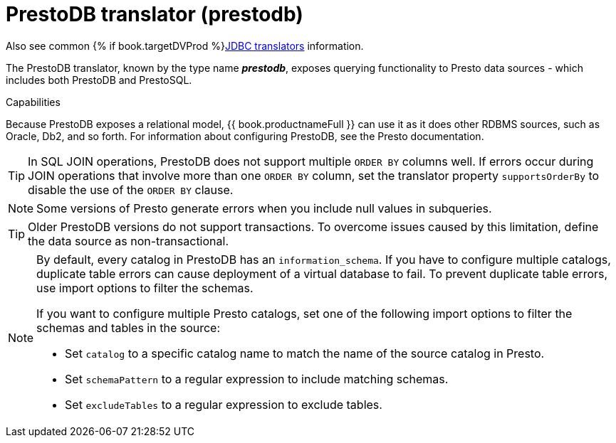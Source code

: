 // Module included in the following assemblies:
// as_jdbc-translators.adoc
[id="prestodb-translator"]
= PrestoDB translator (prestodb)

Also see common {% if book.targetDVProd %}xref:jdbc-translators{% else %}link:as_jdbc-translators.adoc{% endif %}[JDBC translators] information.

The PrestoDB translator, known by the type name *_prestodb_*, exposes querying functionality to Presto data sources - 
which includes both PrestoDB and PrestoSQL.

.Capabilities

Because PrestoDB exposes a relational model, {{ book.productnameFull }} can use it as it does other RDBMS sources, such as Oracle, Db2, and so forth. 
For information about configuring PrestoDB, see the Presto documentation.

TIP: In SQL JOIN operations, PrestoDB does not support multiple `ORDER BY` columns well. 
If errors occur during JOIN operations that involve more than one `ORDER BY` column, 
set the translator property `supportsOrderBy` to disable the use of the `ORDER BY` clause. 

NOTE: Some versions of Presto generate errors when you include null values in subqueries.

TIP: Older PrestoDB versions do not support transactions. To overcome issues caused by this limitation, define the data source as non-transactional.

[NOTE]
====
By default, every catalog in PrestoDB has an `information_schema`. 
If you have to configure multiple catalogs, duplicate table errors can cause deployment of a virtual database to fail.
To prevent duplicate table errors, use import options to filter the schemas. 
 
If you want to configure multiple Presto catalogs, set one of the following import options to filter the schemas and tables in the source:
 
* Set `catalog` to a specific catalog name to match the name of the source catalog in Presto.
* Set `schemaPattern` to a regular expression to include matching schemas.
* Set `excludeTables` to a regular expression to exclude tables.
====
